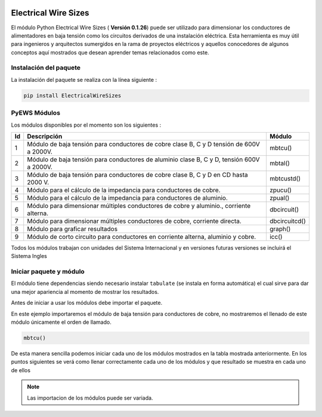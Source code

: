 |image1| |image2| |image3| |image4| |image5| |image6|

Electrical Wire Sizes 
=====================

El módulo Python Electrical Wire Sizes ( **Versión 0.1.26**) puede ser
utilizado para dimensionar los conductores de alimentadores en baja
tensión como los circuitos derivados de una instalación eléctrica. Esta
herramienta es muy útil para ingenieros y arquitectos sumergidos en la
rama de proyectos eléctricos y aquellos conocedores de algunos conceptos
aquí mostrados que desean aprender temas relacionados como este.

Instalación del paquete
-----------------------

La instalación del paquete se realiza con la línea siguiente :

.. code:: python

   pip install ElectricalWireSizes

PyEWS Módulos
-------------

Los módulos disponibles por el momento son los siguientes :

+----+-----------------------------------------------+---------------+
| Id | Descripción                                   | Módulo        |
+====+===============================================+===============+
| 1  | Módulo de baja tensión para conductores de    | mbtcu()       |
|    | cobre clase B, C y D tensión de 600V a 2000V. |               |
+----+-----------------------------------------------+---------------+
| 2  | Módulo de baja tensión para conductores de    | mbtal()       |
|    | aluminio clase B, C y D, tensión 600V a       |               |
|    | 2000V.                                        |               |
+----+-----------------------------------------------+---------------+
| 3  | Módulo de baja tensión para conductores de    | mbtcustd()    |
|    | cobre clase B, C y D en CD hasta 2000 V.      |               |
+----+-----------------------------------------------+---------------+
| 4  | Módulo para el cálculo de la impedancia para  | zpucu()       |
|    | conductores de cobre.                         |               |
+----+-----------------------------------------------+---------------+
| 5  | Módulo para el cálculo de la impedancia para  | zpual()       |
|    | conductores de aluminio.                      |               |
+----+-----------------------------------------------+---------------+
| 6  | Módulo para dimensionar múltiples conductores | dbcircuit()   |
|    | de cobre y aluminio., corriente alterna.      |               |
+----+-----------------------------------------------+---------------+
| 7  | Módulo para dimensionar múltiples conductores | dbcircuitcd() |
|    | de cobre, corriente directa.                  |               |
+----+-----------------------------------------------+---------------+
| 8  | Módulo para graficar resultados               | graph()       |
+----+-----------------------------------------------+---------------+
| 9  | Módulo de corto circuito para conductores     | icc()         |
|    | en corriente alterna, aluminio y cobre.       |               |    
+----+-----------------------------------------------+---------------+

Todos los módulos trabajan con unidades del Sistema Internacional y en
versiones futuras versiones se incluirá el Sistema Ingles

Iniciar paquete y módulo
------------------------

El módulo tiene dependencias siendo necesario instalar ``tabulate`` (se
instala en forma automática) el cual sirve para dar una mejor apariencia
al momento de mostrar los resultados.

Antes de iniciar a usar los módulos debe importar el paquete. 

En este ejemplo importaremos el módulo de baja tensión para conductores
de cobre, no mostraremos el llenado de este módulo únicamente el orden
de llamado.

.. code:: python

   mbtcu()

De esta manera sencilla podemos iniciar cada uno de los módulos
mostrados en la tabla mostrada anteriormente. En los puntos siguientes
se verá como llenar correctamente cada uno de los módulos y que
resultado se muestra en cada uno de ellos

.. note::
   Las importacion de los módulos puede ser variada.

.. |image1| image:: https://badge.fury.io/py/ElectricalWireSizes.svg
   :target: https://badge.fury.io/py/ElectricalWireSizes
.. |image2| image:: https://static.pepy.tech/personalized-badge/electricalwiresizes?period=total&units=none&left_color=grey&right_color=blue&left_text=Downloads
   :target: https://pepy.tech/project/electricalwiresizes
.. |image3| image:: https://pepy.tech/badge/electricalwiresizes/month
   :target: https://pepy.tech/project/electricalwiresizes
.. |image4| image:: https://img.shields.io/badge/python-3 | 3.5 | 3.6 | 3.7 | 3.8 | 3.9 | 3.10-blue
   :target: https://pypi.org/project/ElectricalWireSizes/
.. |image5| image:: https://api.codeclimate.com/v1/badges/27c48038801ee954796d/maintainability
   :target: https://codeclimate.com/github/jacometoss/PyEWS/maintainability
.. |image6| image:: https://app.codacy.com/project/badge/Grade/8d8575adf7e149999e6bc84c657fc94e
   :target: https://www.codacy.com/gh/jacometoss/PyEWS/dashboard?utm_source=github.com&amp;utm_medium=referral&amp;utm_content=jacometoss/PyEWS&amp;utm_campaign=Badge_Grade
